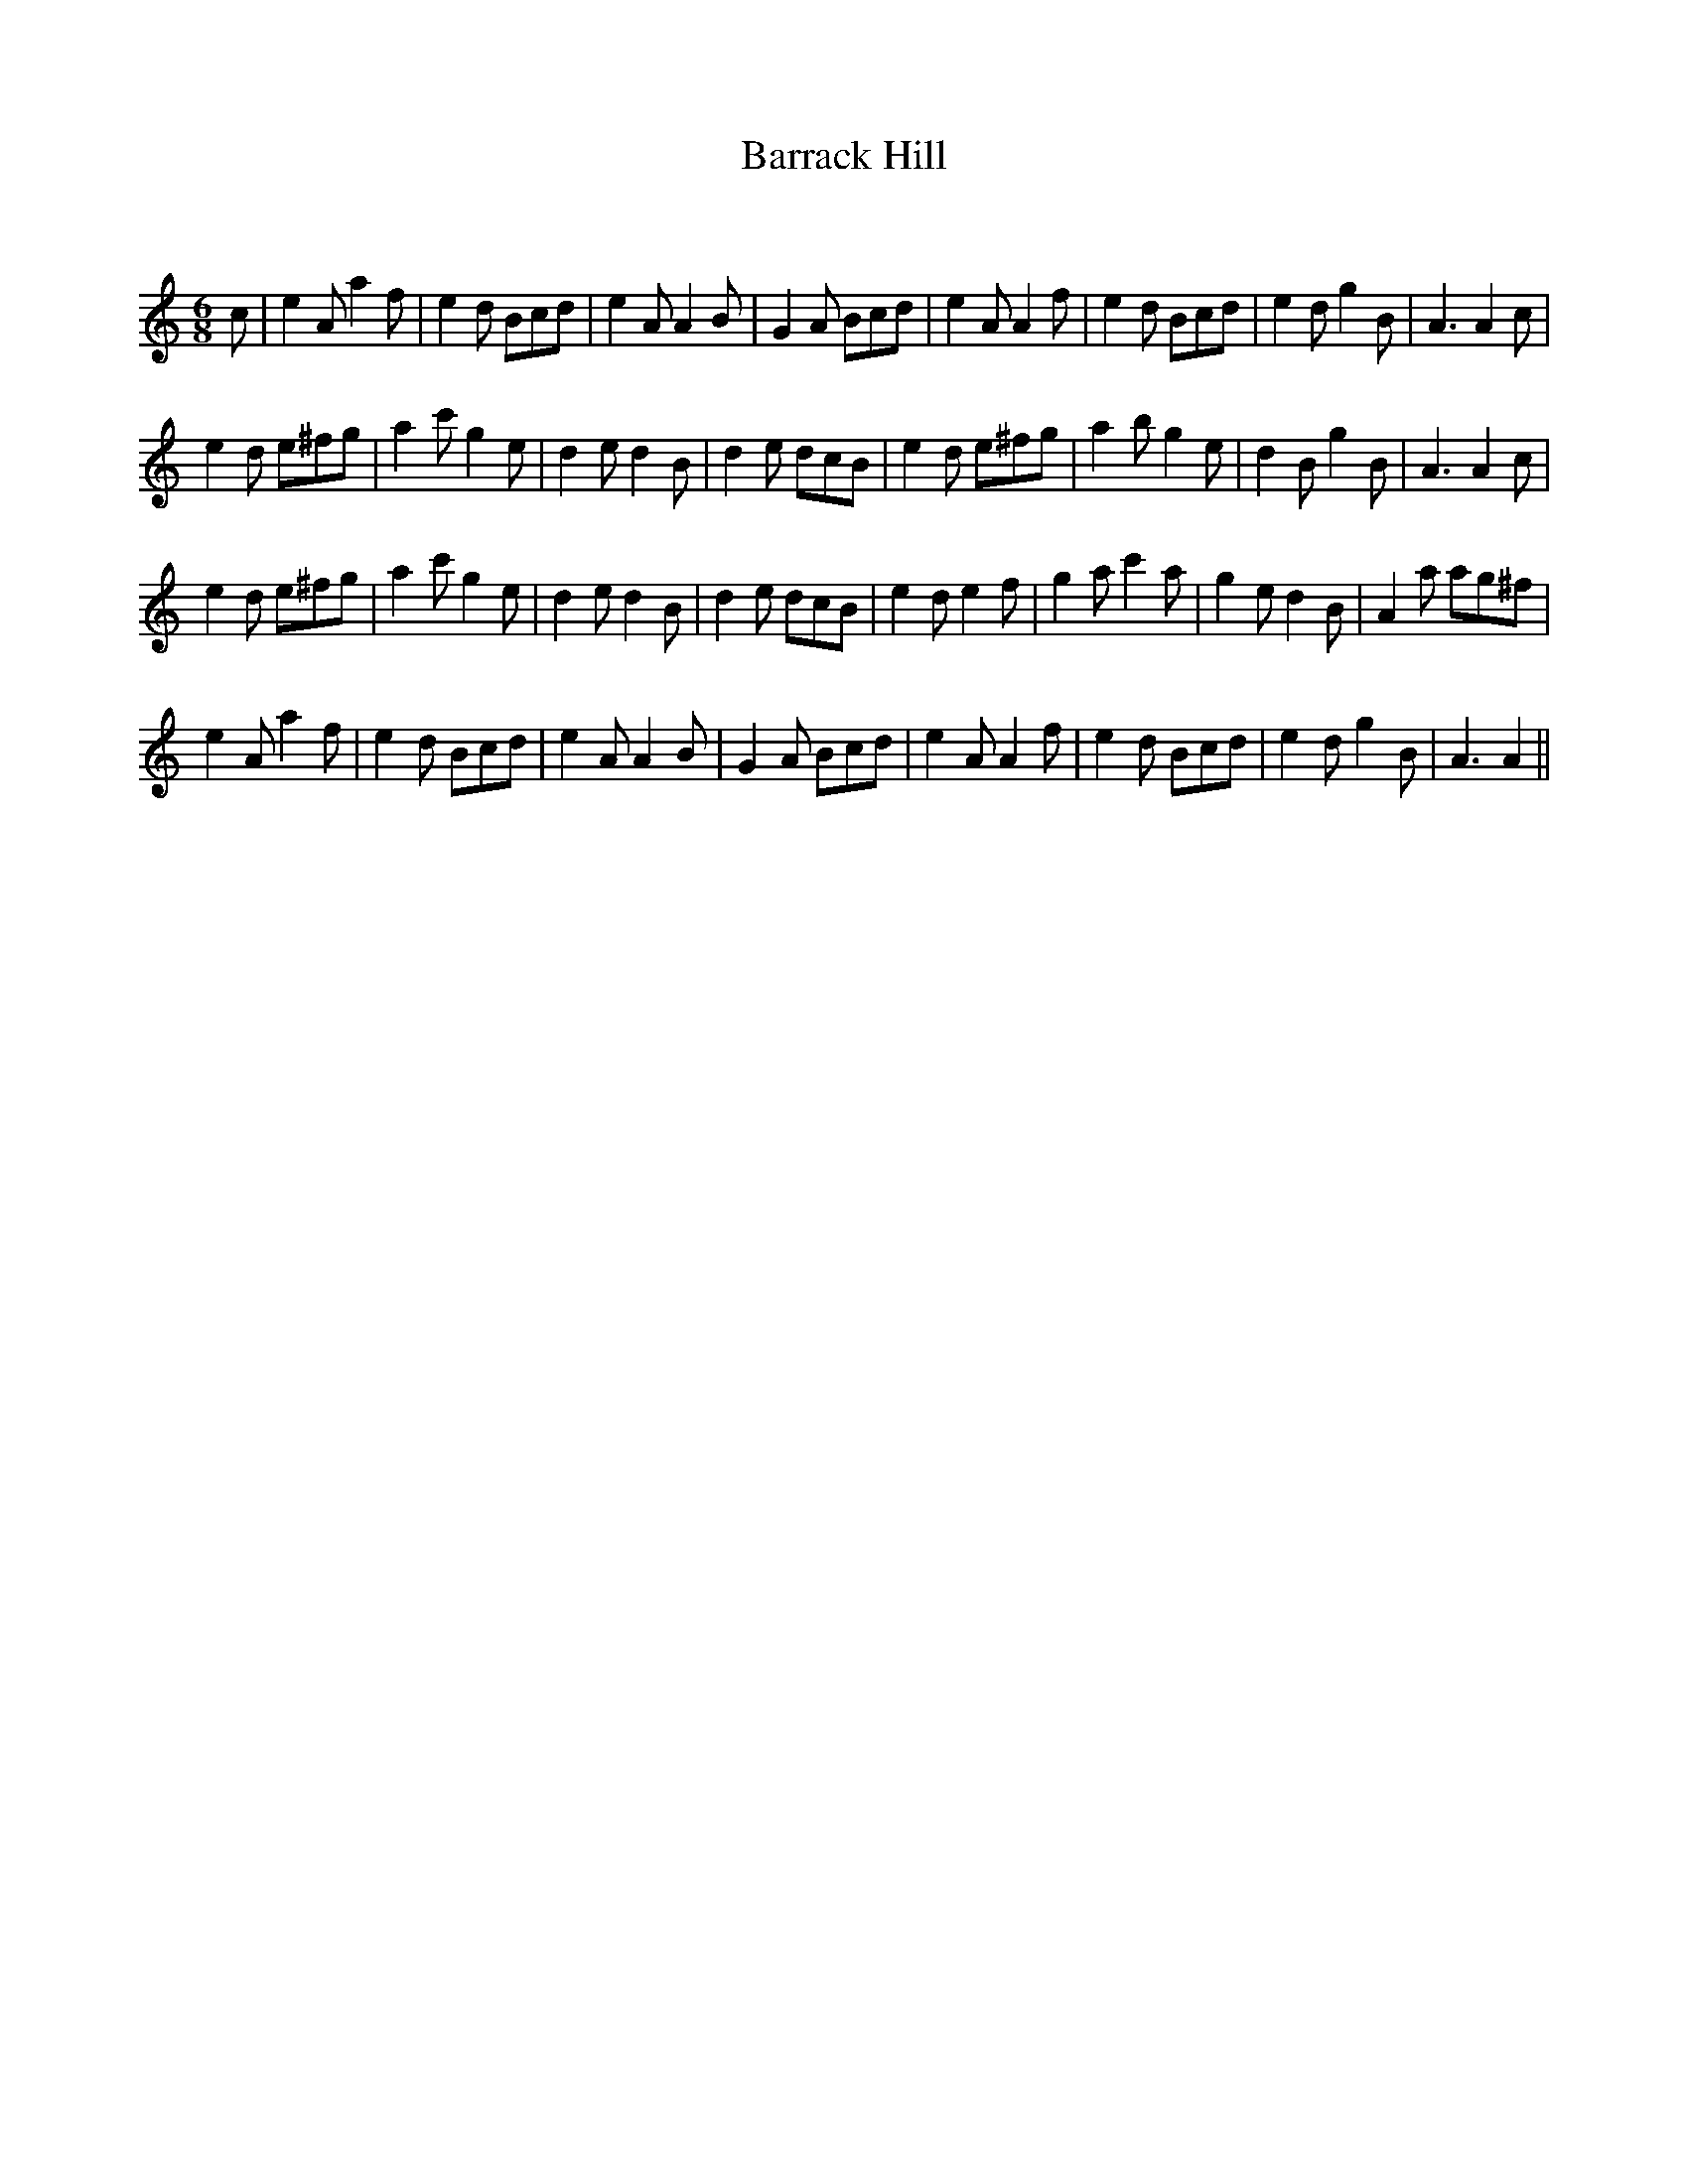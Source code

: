X:1
T: Barrack Hill
C:
R:Jig
Q:180
K:Am
M:6/8
L:1/16
c2|e4A2 a4f2|e4d2 B2c2d2|e4A2 A4B2|G4A2 B2c2d2|e4A2 A4f2|e4d2 B2c2d2|e4d2 g4B2|A6 A4c2|
e4d2 e2^f2g2|a4c'2 g4e2|d4e2 d4B2|d4e2 d2c2B2|e4d2 e2^f2g2|a4b2 g4e2|d4B2 g4B2|A6 A4c2|
e4d2 e2^f2g2|a4c'2 g4e2|d4e2 d4B2|d4e2 d2c2B2|e4d2 e4f2|g4a2 c'4a2|g4e2 d4B2|A4a2 a2g2^f2|
e4A2 a4f2|e4d2 B2c2d2|e4A2 A4B2|G4A2 B2c2d2|e4A2 A4f2|e4d2 B2c2d2|e4d2 g4B2|A6 A4||
